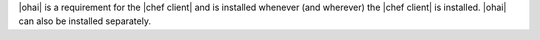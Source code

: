 .. The contents of this file are included in multiple topics.
.. This file should not be changed in a way that hinders its ability to appear in multiple documentation sets.

|ohai| is a requirement for the |chef client| and is installed whenever (and wherever) the |chef client| is installed. |ohai| can also be installed separately.